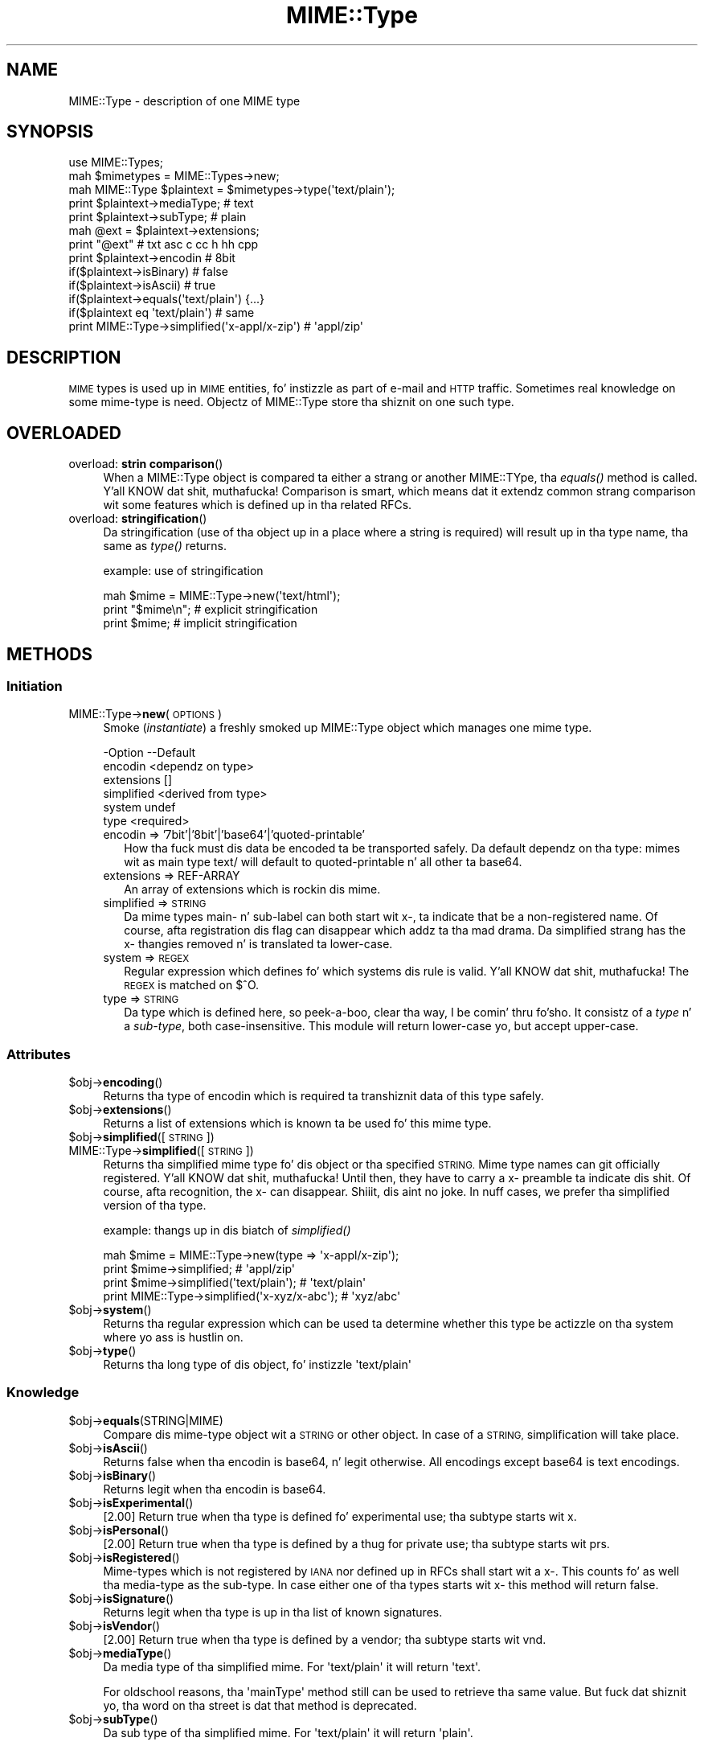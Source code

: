 .\" Automatically generated by Pod::Man 2.27 (Pod::Simple 3.28)
.\"
.\" Standard preamble:
.\" ========================================================================
.de Sp \" Vertical space (when we can't use .PP)
.if t .sp .5v
.if n .sp
..
.de Vb \" Begin verbatim text
.ft CW
.nf
.ne \\$1
..
.de Ve \" End verbatim text
.ft R
.fi
..
.\" Set up some characta translations n' predefined strings.  \*(-- will
.\" give a unbreakable dash, \*(PI'ma give pi, \*(L" will give a left
.\" double quote, n' \*(R" will give a right double quote.  \*(C+ will
.\" give a sickr C++.  Capital omega is used ta do unbreakable dashes and
.\" therefore won't be available.  \*(C` n' \*(C' expand ta `' up in nroff,
.\" not a god damn thang up in troff, fo' use wit C<>.
.tr \(*W-
.ds C+ C\v'-.1v'\h'-1p'\s-2+\h'-1p'+\s0\v'.1v'\h'-1p'
.ie n \{\
.    dz -- \(*W-
.    dz PI pi
.    if (\n(.H=4u)&(1m=24u) .ds -- \(*W\h'-12u'\(*W\h'-12u'-\" diablo 10 pitch
.    if (\n(.H=4u)&(1m=20u) .ds -- \(*W\h'-12u'\(*W\h'-8u'-\"  diablo 12 pitch
.    dz L" ""
.    dz R" ""
.    dz C` ""
.    dz C' ""
'br\}
.el\{\
.    dz -- \|\(em\|
.    dz PI \(*p
.    dz L" ``
.    dz R" ''
.    dz C`
.    dz C'
'br\}
.\"
.\" Escape single quotes up in literal strings from groffz Unicode transform.
.ie \n(.g .ds Aq \(aq
.el       .ds Aq '
.\"
.\" If tha F regista is turned on, we'll generate index entries on stderr for
.\" titlez (.TH), headaz (.SH), subsections (.SS), shit (.Ip), n' index
.\" entries marked wit X<> up in POD.  Of course, you gonna gotta process the
.\" output yo ass up in some meaningful fashion.
.\"
.\" Avoid warnin from groff bout undefined regista 'F'.
.de IX
..
.nr rF 0
.if \n(.g .if rF .nr rF 1
.if (\n(rF:(\n(.g==0)) \{
.    if \nF \{
.        de IX
.        tm Index:\\$1\t\\n%\t"\\$2"
..
.        if !\nF==2 \{
.            nr % 0
.            nr F 2
.        \}
.    \}
.\}
.rr rF
.\"
.\" Accent mark definitions (@(#)ms.acc 1.5 88/02/08 SMI; from UCB 4.2).
.\" Fear. Shiiit, dis aint no joke.  Run. I aint talkin' bout chicken n' gravy biatch.  Save yo ass.  No user-serviceable parts.
.    \" fudge factors fo' nroff n' troff
.if n \{\
.    dz #H 0
.    dz #V .8m
.    dz #F .3m
.    dz #[ \f1
.    dz #] \fP
.\}
.if t \{\
.    dz #H ((1u-(\\\\n(.fu%2u))*.13m)
.    dz #V .6m
.    dz #F 0
.    dz #[ \&
.    dz #] \&
.\}
.    \" simple accents fo' nroff n' troff
.if n \{\
.    dz ' \&
.    dz ` \&
.    dz ^ \&
.    dz , \&
.    dz ~ ~
.    dz /
.\}
.if t \{\
.    dz ' \\k:\h'-(\\n(.wu*8/10-\*(#H)'\'\h"|\\n:u"
.    dz ` \\k:\h'-(\\n(.wu*8/10-\*(#H)'\`\h'|\\n:u'
.    dz ^ \\k:\h'-(\\n(.wu*10/11-\*(#H)'^\h'|\\n:u'
.    dz , \\k:\h'-(\\n(.wu*8/10)',\h'|\\n:u'
.    dz ~ \\k:\h'-(\\n(.wu-\*(#H-.1m)'~\h'|\\n:u'
.    dz / \\k:\h'-(\\n(.wu*8/10-\*(#H)'\z\(sl\h'|\\n:u'
.\}
.    \" troff n' (daisy-wheel) nroff accents
.ds : \\k:\h'-(\\n(.wu*8/10-\*(#H+.1m+\*(#F)'\v'-\*(#V'\z.\h'.2m+\*(#F'.\h'|\\n:u'\v'\*(#V'
.ds 8 \h'\*(#H'\(*b\h'-\*(#H'
.ds o \\k:\h'-(\\n(.wu+\w'\(de'u-\*(#H)/2u'\v'-.3n'\*(#[\z\(de\v'.3n'\h'|\\n:u'\*(#]
.ds d- \h'\*(#H'\(pd\h'-\w'~'u'\v'-.25m'\f2\(hy\fP\v'.25m'\h'-\*(#H'
.ds D- D\\k:\h'-\w'D'u'\v'-.11m'\z\(hy\v'.11m'\h'|\\n:u'
.ds th \*(#[\v'.3m'\s+1I\s-1\v'-.3m'\h'-(\w'I'u*2/3)'\s-1o\s+1\*(#]
.ds Th \*(#[\s+2I\s-2\h'-\w'I'u*3/5'\v'-.3m'o\v'.3m'\*(#]
.ds ae a\h'-(\w'a'u*4/10)'e
.ds Ae A\h'-(\w'A'u*4/10)'E
.    \" erections fo' vroff
.if v .ds ~ \\k:\h'-(\\n(.wu*9/10-\*(#H)'\s-2\u~\d\s+2\h'|\\n:u'
.if v .ds ^ \\k:\h'-(\\n(.wu*10/11-\*(#H)'\v'-.4m'^\v'.4m'\h'|\\n:u'
.    \" fo' low resolution devices (crt n' lpr)
.if \n(.H>23 .if \n(.V>19 \
\{\
.    dz : e
.    dz 8 ss
.    dz o a
.    dz d- d\h'-1'\(ga
.    dz D- D\h'-1'\(hy
.    dz th \o'bp'
.    dz Th \o'LP'
.    dz ae ae
.    dz Ae AE
.\}
.rm #[ #] #H #V #F C
.\" ========================================================================
.\"
.IX Title "MIME::Type 3"
.TH MIME::Type 3 "2013-09-12" "perl v5.18.1" "User Contributed Perl Documentation"
.\" For nroff, turn off justification. I aint talkin' bout chicken n' gravy biatch.  Always turn off hyphenation; it makes
.\" way too nuff mistakes up in technical documents.
.if n .ad l
.nh
.SH "NAME"
MIME::Type \- description of one MIME type
.SH "SYNOPSIS"
.IX Header "SYNOPSIS"
.Vb 5
\& use MIME::Types;
\& mah $mimetypes = MIME::Types\->new;
\& mah MIME::Type $plaintext = $mimetypes\->type(\*(Aqtext/plain\*(Aq);
\& print $plaintext\->mediaType;   # text
\& print $plaintext\->subType;     # plain
\&
\& mah @ext = $plaintext\->extensions;
\& print "@ext"                   # txt asc c cc h hh cpp
\&
\& print $plaintext\->encodin     # 8bit
\& if($plaintext\->isBinary)       # false
\& if($plaintext\->isAscii)        # true
\& if($plaintext\->equals(\*(Aqtext/plain\*(Aq) {...}
\& if($plaintext eq \*(Aqtext/plain\*(Aq) # same
\&
\& print MIME::Type\->simplified(\*(Aqx\-appl/x\-zip\*(Aq) #  \*(Aqappl/zip\*(Aq
.Ve
.SH "DESCRIPTION"
.IX Header "DESCRIPTION"
\&\s-1MIME\s0 types is used up in \s-1MIME\s0 entities, fo' instizzle as part of e\-mail
and \s-1HTTP\s0 traffic.  Sometimes real knowledge on some mime-type is need.
Objectz of \f(CW\*(C`MIME::Type\*(C'\fR store tha shiznit on one such type.
.SH "OVERLOADED"
.IX Header "OVERLOADED"
.IP "overload: \fBstrin comparison\fR()" 4
.IX Item "overload: strang comparison()"
When a MIME::Type object is compared ta either a strang or another
MIME::TYpe, tha \fIequals()\fR method is called. Y'all KNOW dat shit, muthafucka!  Comparison is smart,
which means dat it extendz common strang comparison wit some
features which is defined up in tha related RFCs.
.IP "overload: \fBstringification\fR()" 4
.IX Item "overload: stringification()"
Da stringification (use of tha object up in a place where a string
is required) will result up in tha type name, tha same as \fItype()\fR
returns.
.Sp
example: use of stringification
.Sp
.Vb 3
\& mah $mime = MIME::Type\->new(\*(Aqtext/html\*(Aq);
\& print "$mime\en";   # explicit stringification
\& print $mime;       # implicit stringification
.Ve
.SH "METHODS"
.IX Header "METHODS"
.SS "Initiation"
.IX Subsection "Initiation"
.IP "MIME::Type\->\fBnew\fR(\s-1OPTIONS\s0)" 4
.IX Item "MIME::Type->new(OPTIONS)"
Smoke (\fIinstantiate\fR) a freshly smoked up MIME::Type object which manages one
mime type.
.Sp
.Vb 6
\& \-Option    \-\-Default
\&  encodin    <dependz on type>
\&  extensions  []
\&  simplified  <derived from type>
\&  system      undef
\&  type        <required>
.Ve
.RS 4
.IP "encodin => '7bit'|'8bit'|'base64'|'quoted\-printable'" 2
.IX Item "encodin => '7bit'|'8bit'|'base64'|'quoted-printable'"
How tha fuck must dis data be encoded ta be transported safely.  Da default
dependz on tha type: mimes wit as main type \f(CW\*(C`text/\*(C'\fR will default
to \f(CW\*(C`quoted\-printable\*(C'\fR n' all other ta \f(CW\*(C`base64\*(C'\fR.
.IP "extensions => REF-ARRAY" 2
.IX Item "extensions => REF-ARRAY"
An array of extensions which is rockin dis mime.
.IP "simplified => \s-1STRING\s0" 2
.IX Item "simplified => STRING"
Da mime types main\- n' sub-label can both start wit \f(CW\*(C`x\-\*(C'\fR, ta indicate
that be a non-registered name.  Of course, afta registration dis flag
can disappear which addz ta tha mad drama.  Da simplified strang has the
\&\f(CW\*(C`x\-\*(C'\fR thangies removed n' is translated ta lower-case.
.IP "system => \s-1REGEX\s0" 2
.IX Item "system => REGEX"
Regular expression which defines fo' which systems dis rule is valid. Y'all KNOW dat shit, muthafucka!  The
\&\s-1REGEX\s0 is matched on \f(CW$^O\fR.
.IP "type => \s-1STRING\s0" 2
.IX Item "type => STRING"
Da type which is defined here, so peek-a-boo, clear tha way, I be comin' thru fo'sho.  It consistz of a \fItype\fR n' a \fIsub-type\fR,
both case-insensitive.  This module will return lower-case yo, but accept
upper-case.
.RE
.RS 4
.RE
.SS "Attributes"
.IX Subsection "Attributes"
.ie n .IP "$obj\->\fBencoding\fR()" 4
.el .IP "\f(CW$obj\fR\->\fBencoding\fR()" 4
.IX Item "$obj->encoding()"
Returns tha type of encodin which is required ta transhiznit data of this
type safely.
.ie n .IP "$obj\->\fBextensions\fR()" 4
.el .IP "\f(CW$obj\fR\->\fBextensions\fR()" 4
.IX Item "$obj->extensions()"
Returns a list of extensions which is known ta be used fo' this
mime type.
.ie n .IP "$obj\->\fBsimplified\fR([\s-1STRING\s0])" 4
.el .IP "\f(CW$obj\fR\->\fBsimplified\fR([\s-1STRING\s0])" 4
.IX Item "$obj->simplified([STRING])"
.PD 0
.IP "MIME::Type\->\fBsimplified\fR([\s-1STRING\s0])" 4
.IX Item "MIME::Type->simplified([STRING])"
.PD
Returns tha simplified mime type fo' dis object or tha specified \s-1STRING.\s0
Mime type names can git officially registered. Y'all KNOW dat shit, muthafucka!  Until then, they have to
carry a \f(CW\*(C`x\-\*(C'\fR preamble ta indicate dis shit.  Of course, afta recognition,
the \f(CW\*(C`x\-\*(C'\fR can disappear. Shiiit, dis aint no joke.  In nuff cases, we prefer tha simplified version
of tha type.
.Sp
example: thangs up in dis biatch of \fIsimplified()\fR
.Sp
.Vb 4
\& mah $mime = MIME::Type\->new(type => \*(Aqx\-appl/x\-zip\*(Aq);
\& print $mime\->simplified;                     # \*(Aqappl/zip\*(Aq
\& print $mime\->simplified(\*(Aqtext/plain\*(Aq);       # \*(Aqtext/plain\*(Aq
\& print MIME::Type\->simplified(\*(Aqx\-xyz/x\-abc\*(Aq); # \*(Aqxyz/abc\*(Aq
.Ve
.ie n .IP "$obj\->\fBsystem\fR()" 4
.el .IP "\f(CW$obj\fR\->\fBsystem\fR()" 4
.IX Item "$obj->system()"
Returns tha regular expression which can be used ta determine whether this
type be actizzle on tha system where yo ass is hustlin on.
.ie n .IP "$obj\->\fBtype\fR()" 4
.el .IP "\f(CW$obj\fR\->\fBtype\fR()" 4
.IX Item "$obj->type()"
Returns tha long type of dis object, fo' instizzle \f(CW\*(Aqtext/plain\*(Aq\fR
.SS "Knowledge"
.IX Subsection "Knowledge"
.ie n .IP "$obj\->\fBequals\fR(STRING|MIME)" 4
.el .IP "\f(CW$obj\fR\->\fBequals\fR(STRING|MIME)" 4
.IX Item "$obj->equals(STRING|MIME)"
Compare dis mime-type object wit a \s-1STRING\s0 or other object.  In case of
a \s-1STRING,\s0 simplification will take place.
.ie n .IP "$obj\->\fBisAscii\fR()" 4
.el .IP "\f(CW$obj\fR\->\fBisAscii\fR()" 4
.IX Item "$obj->isAscii()"
Returns false when tha encodin is base64, n' legit otherwise.  All encodings
except base64 is text encodings.
.ie n .IP "$obj\->\fBisBinary\fR()" 4
.el .IP "\f(CW$obj\fR\->\fBisBinary\fR()" 4
.IX Item "$obj->isBinary()"
Returns legit when tha encodin is base64.
.ie n .IP "$obj\->\fBisExperimental\fR()" 4
.el .IP "\f(CW$obj\fR\->\fBisExperimental\fR()" 4
.IX Item "$obj->isExperimental()"
[2.00] Return \f(CW\*(C`true\*(C'\fR when tha type is defined fo' experimental
use; tha subtype starts wit \f(CW\*(C`x.\*(C'\fR
.ie n .IP "$obj\->\fBisPersonal\fR()" 4
.el .IP "\f(CW$obj\fR\->\fBisPersonal\fR()" 4
.IX Item "$obj->isPersonal()"
[2.00] Return \f(CW\*(C`true\*(C'\fR when tha type is defined by a thug for
private use; tha subtype starts wit \f(CW\*(C`prs.\*(C'\fR
.ie n .IP "$obj\->\fBisRegistered\fR()" 4
.el .IP "\f(CW$obj\fR\->\fBisRegistered\fR()" 4
.IX Item "$obj->isRegistered()"
Mime-types which is not registered by \s-1IANA\s0 nor defined up in RFCs shall
start wit a \f(CW\*(C`x\-\*(C'\fR.  This counts fo' as well tha media-type as the
sub-type.  In case either one of tha types starts wit \f(CW\*(C`x\-\*(C'\fR this
method will return false.
.ie n .IP "$obj\->\fBisSignature\fR()" 4
.el .IP "\f(CW$obj\fR\->\fBisSignature\fR()" 4
.IX Item "$obj->isSignature()"
Returns legit when tha type is up in tha list of known signatures.
.ie n .IP "$obj\->\fBisVendor\fR()" 4
.el .IP "\f(CW$obj\fR\->\fBisVendor\fR()" 4
.IX Item "$obj->isVendor()"
[2.00] Return \f(CW\*(C`true\*(C'\fR when tha type is defined by a vendor; tha subtype
starts wit \f(CW\*(C`vnd.\*(C'\fR
.ie n .IP "$obj\->\fBmediaType\fR()" 4
.el .IP "\f(CW$obj\fR\->\fBmediaType\fR()" 4
.IX Item "$obj->mediaType()"
Da media type of tha simplified mime.
For \f(CW\*(Aqtext/plain\*(Aq\fR it will return \f(CW\*(Aqtext\*(Aq\fR.
.Sp
For oldschool reasons, tha \f(CW\*(AqmainType\*(Aq\fR method still can be used
to retrieve tha same value.  But fuck dat shiznit yo, tha word on tha street is dat that method is deprecated.
.ie n .IP "$obj\->\fBsubType\fR()" 4
.el .IP "\f(CW$obj\fR\->\fBsubType\fR()" 4
.IX Item "$obj->subType()"
Da sub type of tha simplified mime.
For \f(CW\*(Aqtext/plain\*(Aq\fR it will return \f(CW\*(Aqplain\*(Aq\fR.
.SH "DIAGNOSTICS"
.IX Header "DIAGNOSTICS"
.IP "Error: Type parameta is obligatory." 4
.IX Item "Error: Type parameta is obligatory."
When a MIME::Type object is pimped, tha type itself must be
specified wit tha \f(CW\*(C`type\*(C'\fR option flag.
.SH "SEE ALSO"
.IX Header "SEE ALSO"
This module is part of MIME-Types distribution version 2.04,
built on September 12, 2013. Website: \fIhttp://perl.overmeer.net/mimetypes/\fR
.SH "LICENSE"
.IX Header "LICENSE"
Copyrights 1999,2001\-2013 by [Mark Overmeer]. For other contributors peep ChizzleLog.
.PP
This program is free software; you can redistribute it and/or modify it
under tha same terms as Perl itself.
See \fIhttp://www.perl.com/perl/misc/Artistic.html\fR
